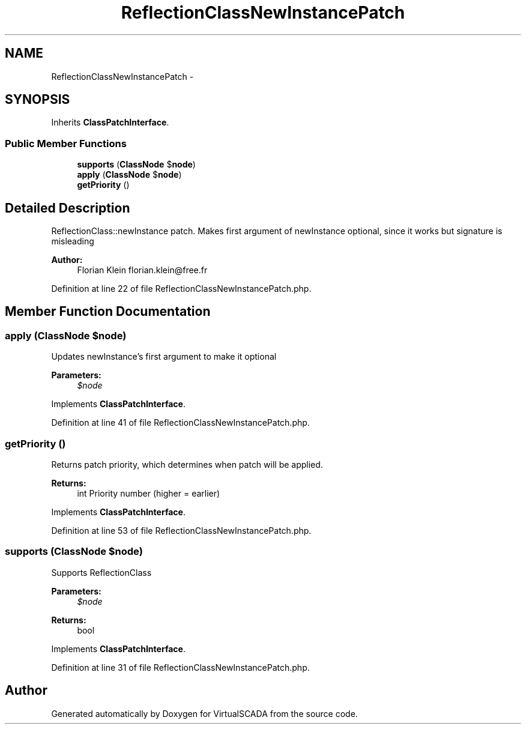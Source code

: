 .TH "ReflectionClassNewInstancePatch" 3 "Tue Apr 14 2015" "Version 1.0" "VirtualSCADA" \" -*- nroff -*-
.ad l
.nh
.SH NAME
ReflectionClassNewInstancePatch \- 
.SH SYNOPSIS
.br
.PP
.PP
Inherits \fBClassPatchInterface\fP\&.
.SS "Public Member Functions"

.in +1c
.ti -1c
.RI "\fBsupports\fP (\fBClassNode\fP $\fBnode\fP)"
.br
.ti -1c
.RI "\fBapply\fP (\fBClassNode\fP $\fBnode\fP)"
.br
.ti -1c
.RI "\fBgetPriority\fP ()"
.br
.in -1c
.SH "Detailed Description"
.PP 
ReflectionClass::newInstance patch\&. Makes first argument of newInstance optional, since it works but signature is misleading
.PP
\fBAuthor:\fP
.RS 4
Florian Klein florian.klein@free.fr 
.RE
.PP

.PP
Definition at line 22 of file ReflectionClassNewInstancePatch\&.php\&.
.SH "Member Function Documentation"
.PP 
.SS "apply (\fBClassNode\fP $node)"
Updates newInstance's first argument to make it optional
.PP
\fBParameters:\fP
.RS 4
\fI$node\fP 
.RE
.PP

.PP
Implements \fBClassPatchInterface\fP\&.
.PP
Definition at line 41 of file ReflectionClassNewInstancePatch\&.php\&.
.SS "getPriority ()"
Returns patch priority, which determines when patch will be applied\&.
.PP
\fBReturns:\fP
.RS 4
int Priority number (higher = earlier) 
.RE
.PP

.PP
Implements \fBClassPatchInterface\fP\&.
.PP
Definition at line 53 of file ReflectionClassNewInstancePatch\&.php\&.
.SS "supports (\fBClassNode\fP $node)"
Supports ReflectionClass
.PP
\fBParameters:\fP
.RS 4
\fI$node\fP 
.RE
.PP
\fBReturns:\fP
.RS 4
bool 
.RE
.PP

.PP
Implements \fBClassPatchInterface\fP\&.
.PP
Definition at line 31 of file ReflectionClassNewInstancePatch\&.php\&.

.SH "Author"
.PP 
Generated automatically by Doxygen for VirtualSCADA from the source code\&.
